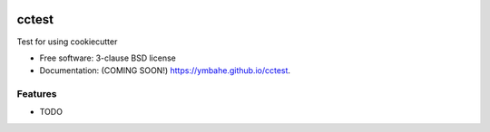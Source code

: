 .. image:: https://img.shields.io/github/workflow/status/ymbahe/cctest/python-application-ci
   :target: https://github.com/ymbahe/cctest
.. image:: https://img.shields.io/pypi/v/cctest.svg
   :target: https://pypi.python.org/pypi/cctest

======
cctest
======

Test for using cookiecutter

* Free software: 3-clause BSD license
* Documentation: (COMING SOON!) https://ymbahe.github.io/cctest.

Features
--------

* TODO
